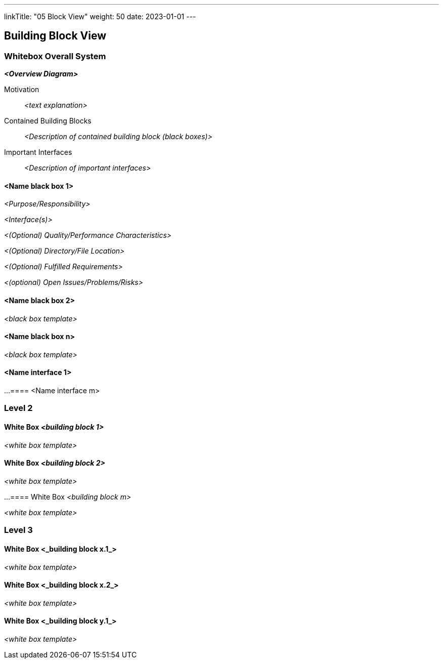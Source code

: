 ---
linkTitle: "05 Block View"
weight: 50
date: 2023-01-01
---

[[section-building-block-view]]
== Building Block View

=== Whitebox Overall System

_**<Overview Diagram>**_

Motivation::

_<text explanation>_

Contained Building Blocks::
_<Description of contained building block (black boxes)>_

Important Interfaces::
_<Description of important interfaces>_

==== <Name black box 1>

_<Purpose/Responsibility>_

_<Interface(s)>_

_<(Optional) Quality/Performance Characteristics>_

_<(Optional) Directory/File Location>_

_<(Optional) Fulfilled Requirements>_

_<(optional) Open Issues/Problems/Risks>_

==== <Name black box 2>

_<black box template>_

==== <Name black box n>

_<black box template>_

==== <Name interface 1>

...
==== <Name interface m>

=== Level 2

==== White Box _<building block 1>_

_<white box template>_

==== White Box _<building block 2>_

_<white box template>_

...
==== White Box _<building block m>_

_<white box template>_

=== Level 3

==== White Box <_building block x.1_>

_<white box template>_

==== White Box <_building block x.2_>

_<white box template>_

==== White Box <_building block y.1_>

_<white box template>_
